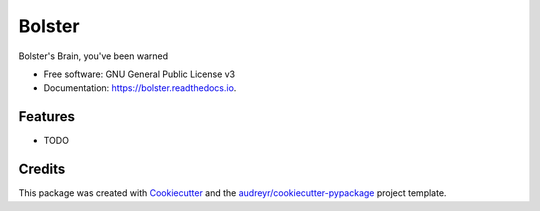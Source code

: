 =======
Bolster
=======


.. image:: https://img.shields.io/pypi/v/bolster.svg
        :target: https://pypi.python.org/pypi/bolster

.. image:: https://img.shields.io/travis/andrewbolster/bolster.svg
        :target: https://travis-ci.com/andrewbolster/bolster

.. image:: https://readthedocs.org/projects/bolster/badge/?version=latest
        :target: https://bolster.readthedocs.io/en/latest/?version=latest
        :alt: Documentation Status


.. image:: https://pyup.io/repos/github/andrewbolster/bolster/shield.svg
     :target: https://pyup.io/repos/github/andrewbolster/bolster/
     :alt: Updates



Bolster's Brain, you've been warned


* Free software: GNU General Public License v3
* Documentation: https://bolster.readthedocs.io.


Features
--------

* TODO

Credits
-------

This package was created with Cookiecutter_ and the `audreyr/cookiecutter-pypackage`_ project template.

.. _Cookiecutter: https://github.com/audreyr/cookiecutter
.. _`audreyr/cookiecutter-pypackage`: https://github.com/audreyr/cookiecutter-pypackage
